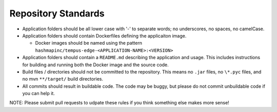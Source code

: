 .. _developer-repoStandards:

####################
Repository Standards
####################
- Application folders should be all lower case with '-' to separate words; no underscores, no spaces, no camelCase.
- Application folders should contain Dockerfiles defining the applicaiton image.

  - Docker images should be named using the pattern ``hashmapinc/tempus-edge-<APPLICATION-NAME>:<VERSION>``

- Application folders should contain a ``README.md`` describing the application and usage. This includes instructions for building and running both the Docker image and the source code.
- Build files / directories should not be committed to the repository. This means no ``.jar`` files, no ``\*.pyc`` files, and no mvn ``**/target/`` build directories.
- All commits should result in buildable code. The code may be buggy, but please do not commit unbuildable code if you can help it.

NOTE: Please submit pull requests to udpate these rules if you think something else makes more sense!